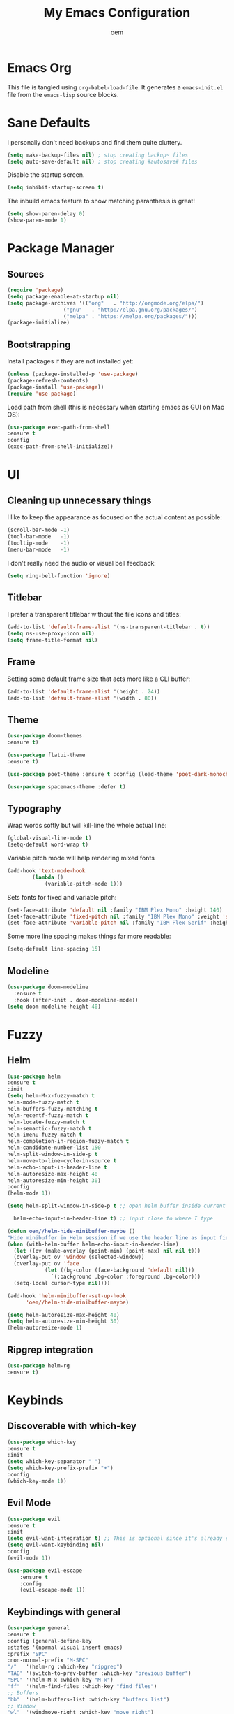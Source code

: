 #+AUTHOR: oem
#+TITLE: My Emacs Configuration

* Emacs Org

This file is tangled using =org-babel-load-file=. It generates
 a =emacs-init.el= file from the =emacs-lisp= source blocks.

* Sane Defaults

I personally don't need backups and find them quite cluttery.
#+BEGIN_SRC emacs-lisp :tangle yes
    (setq make-backup-files nil) ; stop creating backup~ files
    (setq auto-save-default nil) ; stop creating #autosave# files
#+END_SRC

Disable the startup screen.
#+BEGIN_SRC emacs-lisp :tangle yes
    (setq inhibit-startup-screen t)
#+END_SRC

The inbuild emacs feature to show matching paranthesis is great!
#+BEGIN_SRC emacs-lisp :tangle yes
    (setq show-paren-delay 0)
    (show-paren-mode 1)
#+END_SRC

* Package Manager
** Sources

#+BEGIN_SRC emacs-lisp :tangle yes
    (require 'package)
    (setq package-enable-at-startup nil)
    (setq package-archives '(("org"   . "http://orgmode.org/elpa/")
                      ("gnu"   . "http://elpa.gnu.org/packages/")
                      ("melpa" . "https://melpa.org/packages/")))
    (package-initialize)
#+END_SRC

** Bootstrapping

Install packages if they are not installed yet:
#+BEGIN_SRC emacs-lisp :tangle yes
    (unless (package-installed-p 'use-package)
    (package-refresh-contents)
    (package-install 'use-package))
    (require 'use-package)
#+END_SRC

Load path from shell (this is necessary when starting emacs as GUI on Mac OS):
#+BEGIN_SRC emacs-lisp :tangle yes
    (use-package exec-path-from-shell
    :ensure t
    :config
    (exec-path-from-shell-initialize))
#+END_SRC

* UI
** Cleaning up unnecessary things

I like to keep the appearance as focused on the actual content as possible:
#+BEGIN_SRC emacs-lisp :tangle yes
    (scroll-bar-mode -1)
    (tool-bar-mode   -1)
    (tooltip-mode    -1)
    (menu-bar-mode   -1)
#+END_SRC

I don't really need the audio or visual bell feedback:
#+BEGIN_SRC emacs-lisp :tangle yes
    (setq ring-bell-function 'ignore)
#+END_SRC

** Titlebar

I prefer a transparent titlebar without the file icons and titles:
#+BEGIN_SRC emacs-lisp :tangle yes
    (add-to-list 'default-frame-alist '(ns-transparent-titlebar . t))
    (setq ns-use-proxy-icon nil)
    (setq frame-title-format nil)
#+END_SRC

** Frame

Setting some default frame size that acts more like a CLI buffer:
#+BEGIN_SRC emacs-lisp :tangle yes
    (add-to-list 'default-frame-alist '(height . 24))
    (add-to-list 'default-frame-alist '(width . 80))
#+END_SRC

** Theme

#+BEGIN_SRC emacs-lisp :tangle yes
    (use-package doom-themes
    :ensure t)

    (use-package flatui-theme
    :ensure t)

    (use-package poet-theme :ensure t :config (load-theme 'poet-dark-monochrome t))

    (use-package spacemacs-theme :defer t)
#+END_SRC

** Typography

Wrap words softly but will kill-line the whole actual line:
#+BEGIN_SRC emacs-lisp :tangle yes
    (global-visual-line-mode t)
    (setq-default word-wrap t)
#+END_SRC

Variable pitch mode will help rendering mixed fonts
#+BEGIN_SRC emacs-lisp :tangle yes
    (add-hook 'text-mode-hook
            (lambda ()
                (variable-pitch-mode 1)))
#+END_SRC

Sets fonts for fixed and variable pitch:
#+BEGIN_SRC emacs-lisp :tangle yes
    (set-face-attribute 'default nil :family "IBM Plex Mono" :height 140)
    (set-face-attribute 'fixed-pitch nil :family "IBM Plex Mono" :weight 'semi-bold :height 140)
    (set-face-attribute 'variable-pitch nil :family "IBM Plex Serif" :height 160 :weight 'thin)
#+END_SRC

Some more line spacing makes things far more readable:
#+BEGIN_SRC emacs-lisp :tangle yes
    (setq-default line-spacing 15)
#+END_SRC

** Modeline

#+BEGIN_SRC emacs-lisp :tangle yes
    (use-package doom-modeline
      :ensure t
      :hook (after-init . doom-modeline-mode))
    (setq doom-modeline-height 40)
#+END_SRC

* Fuzzy
** Helm

#+BEGIN_SRC emacs-lisp :tangle yes
    (use-package helm
    :ensure t
    :init
    (setq helm-M-x-fuzzy-match t
    helm-mode-fuzzy-match t
    helm-buffers-fuzzy-matching t
    helm-recentf-fuzzy-match t
    helm-locate-fuzzy-match t
    helm-semantic-fuzzy-match t
    helm-imenu-fuzzy-match t
    helm-completion-in-region-fuzzy-match t
    helm-candidate-number-list 150
    helm-split-window-in-side-p t
    helm-move-to-line-cycle-in-source t
    helm-echo-input-in-header-line t
    helm-autoresize-max-height 40
    helm-autoresize-min-height 30)
    :config
    (helm-mode 1))
#+END_SRC

#+BEGIN_SRC emacs-lisp :tangle yes
    (setq helm-split-window-in-side-p t ;; open helm buffer inside current window, not occupy whole other window

      helm-echo-input-in-header-line t) ;; input close to where I type

    (defun oem//helm-hide-minibuffer-maybe ()
    "Hide minibuffer in Helm session if we use the header line as input field."
    (when (with-helm-buffer helm-echo-input-in-header-line)
      (let ((ov (make-overlay (point-min) (point-max) nil nil t)))
      (overlay-put ov 'window (selected-window))
      (overlay-put ov 'face
                (let ((bg-color (face-background 'default nil)))
                  `(:background ,bg-color :foreground ,bg-color)))
      (setq-local cursor-type nil))))

    (add-hook 'helm-minibuffer-set-up-hook
          'oem//helm-hide-minibuffer-maybe)

    (setq helm-autoresize-max-height 40)
    (setq helm-autoresize-min-height 30)
    (helm-autoresize-mode 1)
#+END_SRC

** Ripgrep integration

#+BEGIN_SRC emacs-lisp :tangle yes
(use-package helm-rg
:ensure t)
#+END_SRC

* Keybinds
** Discoverable with which-key

#+BEGIN_SRC emacs-lisp :tangle yes
    (use-package which-key
    :ensure t
    :init
    (setq which-key-separator " ")
    (setq which-key-prefix-prefix "+")
    :config
    (which-key-mode 1))
#+END_SRC

** Evil Mode

#+BEGIN_SRC emacs-lisp :tangle yes
    (use-package evil
    :ensure t
    :init
    (setq evil-want-integration t) ;; This is optional since it's already set to t by default.
    (setq evil-want-keybinding nil)
    :config
    (evil-mode 1))
#+END_SRC

#+BEGIN_SRC emacs-lisp :tangle yes
(use-package evil-escape
    :ensure t
    :config
    (evil-escape-mode 1))
#+END_SRC

#+END_SRC

** Keybindings with general

#+BEGIN_SRC emacs-lisp :tangle yes
    (use-package general
    :ensure t
    :config (general-define-key
    :states '(normal visual insert emacs)
    :prefix "SPC"
    :non-normal-prefix "M-SPC"
    "/"   '(helm-rg :which-key "ripgrep")
    "TAB" '(switch-to-prev-buffer :which-key "previous buffer")
    "SPC" '(helm-M-x :which-key "M-x")
    "ff"  '(helm-find-files :which-key "find files")
    ;; Buffers
    "bb"  '(helm-buffers-list :which-key "buffers list")
    ;; Window
    "wl"  '(windmove-right :which-key "move right")
    "wh"  '(windmove-left :which-key "move left")
    "wk"  '(windmove-up :which-key "move up")
    "wj"  '(windmove-down :which-key "move bottom")
    "w/"  '(split-window-right :which-key "split right")
    "w-"  '(split-window-below :which-key "split bottom")
    "wx"  '(delete-window :which-key "delete window")
    ;; Org Mode
    "oa" '(org-agenda :which-key "org-agenda")
    "oc" '(org-capture :which-key "org-capture")
    "gl" '(evil-org-open-links :which-key "goto link")
    ;; project management and navigation with projectile
    "pp" '(helm-projectile-switch-project :which-key "switch to project")
    ;; git with magit
    "gg" '(magit :which-key "git")
    ;; error checking with flycheck
    "el" '(flycheck-list-errors :which-key "list errors")
    ;; Others
    "at"  '(ansi-term :which-key "open terminal")
    ))
#+END_SRC

* Org Mode

Tell org mode where to find the org files. This is being used for the agenda and refiling.
#+BEGIN_SRC emacs-lisp :tangle yes
    (setq org-agenda-files (list "~/org" "~/org/projects"))
#+END_SRC

Track state changes with timestamps and/or notes
#+BEGIN_SRC emacs-lisp :tangle yes
    (setq org-log-done 'time)
#+END_SRC

Make agenda view not remove my split windows
#+BEGIN_SRC emacs-lisp :tangle yes
    (setq org-agenda-window-setup 'current-window)
#+END_SRC

Follow links with RET
#+BEGIN_SRC emacs-lisp :tangle yes
    (setq org-return-follows-link t)
#+END_SRC

Remove the highlight from checkboxes
#+BEGIN_SRC emacs-lisp :tangle yes
    (custom-set-faces '(org-checkbox ((t (:box nil :foreground nil :inherit org-todo :background nil)))))
#+END_SRC

#+BEGIN_SRC emacs-lisp :tangle yes
    (use-package evil-org :ensure t)
#+END_SRC

*** org bullets

Show nicer org bullets:
#+BEGIN_SRC emacs-lisp :tangle yes
    (use-package org-bullets
    :ensure t
    :config
    (add-hook 'org-mode-hook (lambda () (org-bullets-mode 1))))
#+END_SRC

*** org-capture

capturing todos and links:
#+BEGIN_SRC emacs-lisp :tangle yes
    (setq org-capture-templates
      '(("t" "Task" entry
          (file+headline "~/org/inbox.org" "Tasks")
          "* TODO %?\n %i\n")
          ("n" "Next Task" entry (file+headline "~/org/inbox.org" "Tasks")
          "** TODO %? \nDEADLINE: %t")
          ("l" "Link" plain
          (file+headline "~/org/inbox.org" "Bookmarks")
          "%?\n %i\n")))
#+END_SRC

*** org-refile

#+BEGIN_SRC emacs-lisp :tangle yes
    (setq org-refile-targets '((org-agenda-files :maxlevel . 9)))
    (setq org-refile-use-outline-path 'file)
    (setq org-outline-path-complete-in-steps nil)
    (setq org-refile-allow-creating-parent-nodes 'confirm)
#+END_SRC

* Languages
** Version control

Magit is an excellent git frontend (some even consider it one of the killer features of emacs):
#+BEGIN_SRC emacs-lisp :tangle yes
    (use-package magit
    :ensure t
    :init
    (setq magit-display-buffer-function #'magit-display-buffer-same-window-except-diff-v1))
    (use-package evil-magit :ensure t)
#+END_SRC

I also like to see the changes in the gutter
#+BEGIN_SRC emacs-lisp :tangle yes
    (use-package git-gutter-fringe
    :ensure t
    :config
    (add-hook 'prog-mode-hook 'git-gutter-mode)
    (add-hook 'focus-in-hook 'git-gutter:update-all-windows)
    (fringe-helper-define 'git-gutter-fr:added '(center repeated) "XXXX....")
    (fringe-helper-define 'git-gutter-fr:modified '(center repeated) "XXXX....")
    (fringe-helper-define 'git-gutter-fr:deleted '(center modified) "XXXX....")
    :init
    (global-git-gutter-mode))
#+END_SRC

** Autocompletion

#+BEGIN_SRC emacs-lisp :tangle yes
    (use-package company
    :ensure t
    :config
    (add-hook 'after-init-hook 'global-company-mode))
#+END_SRC

** Error checking

#+BEGIN_SRC emacs-lisp :tangle yes
    (use-package flycheck
    :ensure t
    :config
    (global-flycheck-mode)
    (setq flycheck-check-syntax-automatically '(save idle-change mode-enabled)))
#+END_SRC

make flycheck buffer behave more like error lists would do in modern IDEs
#+BEGIN_SRC emacs-lisp :tangle yes
    (add-to-list 'display-buffer-alist
            `(,(rx bos "*Flycheck errors*" eos)
            (display-buffer-reuse-window
            display-buffer-in-side-window)
            (side            . bottom)
            (reusable-frames . visible)
            (window-height   . 0.33)))
#+END_SRC

show flycheck errors inline
#+BEGIN_SRC emacs-lisp :tangle yes
    (use-package flycheck-inline
    :ensure t
    :config
    (with-eval-after-load 'flycheck
    (add-hook 'flycheck-mode-hook #'flycheck-inline-mode)))
#+END_SRC
** Language Servers

Evaluating lsp-mode for now, if that doesn't work I might give Eglot a go
** Project Management

Projectile is great to organize and switch projects
#+BEGIN_SRC emacs-lisp :tangle yes
    (use-package projectile
    :ensure t
    :config
    (projectile-mode +1))
#+END_SRC

And, like with about everything, we want it integrated in helm
#+BEGIN_SRC emacs-lisp :tangle yes
    (use-package helm-projectile
    :ensure t
    :config
    (helm-projectile-on))
#+END_SRC
** Python
#+BEGIN_SRC emacs-lisp :tangle yes
(use-package elpy 
:ensure t
:config
    (setq elpy-modules (delq 'elpy-module-flymake elpy-modules))
    (add-hook 'elpy-mode-hook 'flycheck-mode))
#+END_SRC

autopep8 handles autoformatting on save and correcting any PEP8 errors
#+BEGIN_SRC emacs-lisp :tangle yes
    (use-package py-autopep8
    :ensure t
    :config
    (add-hook 'elpy-mode-hook 'py-autopep8-enable-on-save))
#+END_SRC
